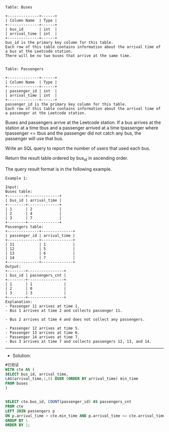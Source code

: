 
#+BEGIN_EXAMPLE
Table: Buses

+--------------+------+
| Column Name  | Type |
+--------------+------+
| bus_id       | int  |
| arrival_time | int  |
+--------------+------+
bus_id is the primary key column for this table.
Each row of this table contains information about the arrival time of a bus at the Leetcode station.
There will be no two buses that arrive at the same time.
 

Table: Passengers

+--------------+------+
| Column Name  | Type |
+--------------+------+
| passenger_id | int  |
| arrival_time | int  |
+--------------+------+
passenger_id is the primary key column for this table.
Each row of this table contains information about the arrival time of a passenger at the Leetcode station.
#+END_EXAMPLE
Buses and passengers arrive at the Leetcode station. If a bus arrives at the station at a time tbus and a passenger arrived at a time tpassenger where tpassenger <= tbus and the passenger did not catch any bus, the passenger will use that bus.

Write an SQL query to report the number of users that used each bus.

Return the result table ordered by bus_id in ascending order.

The query result format is in the following example.


#+BEGIN_EXAMPLE
Example 1:

Input: 
Buses table:
+--------+--------------+
| bus_id | arrival_time |
+--------+--------------+
| 1      | 2            |
| 2      | 4            |
| 3      | 7            |
+--------+--------------+
Passengers table:
+--------------+--------------+
| passenger_id | arrival_time |
+--------------+--------------+
| 11           | 1            |
| 12           | 5            |
| 13           | 6            |
| 14           | 7            |
+--------------+--------------+
Output: 
+--------+----------------+
| bus_id | passengers_cnt |
+--------+----------------+
| 1      | 1              |
| 2      | 0              |
| 3      | 3              |
+--------+----------------+
Explanation: 
- Passenger 11 arrives at time 1.
- Bus 1 arrives at time 2 and collects passenger 11.

- Bus 2 arrives at time 4 and does not collect any passengers.

- Passenger 12 arrives at time 5.
- Passenger 13 arrives at time 6.
- Passenger 14 arrives at time 7.
- Bus 3 arrives at time 7 and collects passengers 12, 13, and 14.
#+END_EXAMPLE

---------------------------------------------------------------------
- Solution:
#+BEGIN_SRC sql
#已验证
WITH cte AS (
SELECT bus_id, arrival_time,
LAG(arrival_time,1,0) OVER (ORDER BY arrival_time) min_time
FROM buses
)


SELECT cte.bus_id, COUNT(passenger_id) AS passengers_cnt
FROM cte
LEFT JOIN passengers p
ON p.arrival_time > cte.min_time AND p.arrival_time <= cte.arrival_time
GROUP BY 1
ORDER BY 1;

#+END_SRC

